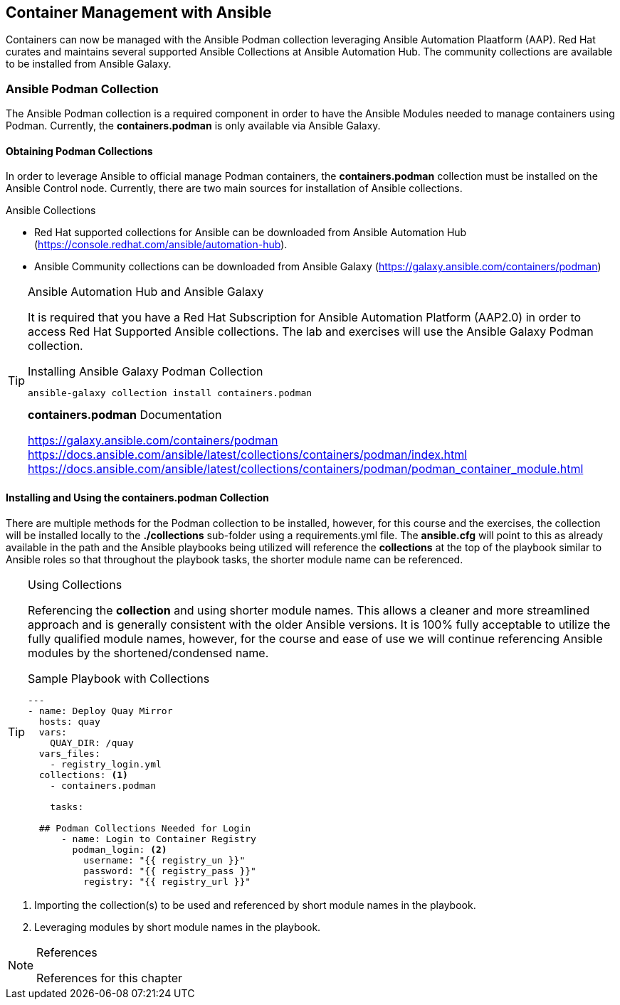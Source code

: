 ifndef::env-github[:icons: font]
ifdef::env-github[]
:status:
:outfilesuffix: .adoc
:caution-caption: :fire:
:important-caption: :exclamation:
:note-caption: :paperclip:
:tip-caption: :bulb:
:warning-caption: :warning:
:imagesdir: images/
endif::[]


== Container Management with Ansible

Containers can now be managed with the Ansible Podman collection leveraging Ansible Automation Plaatform (AAP). Red Hat curates and maintains several supported Ansible Collections at Ansible Automation Hub. The community collections are available to be installed from Ansible Galaxy.


=== Ansible Podman Collection

The Ansible Podman collection is a required component in order to have the Ansible Modules needed to manage containers using Podman. Currently, the *containers.podman* is only available via Ansible Galaxy.

==== Obtaining Podman Collections

In order to leverage Ansible to official manage Podman containers, the *containers.podman* collection must be installed on the Ansible Control node. Currently, there are two main sources for installation of Ansible collections.

.Ansible Collections
* Red Hat supported collections for Ansible can be downloaded from Ansible Automation Hub (https://console.redhat.com/ansible/automation-hub).
* Ansible Community collections can be downloaded from Ansible Galaxy (https://galaxy.ansible.com/containers/podman)

.Ansible Automation Hub and Ansible Galaxy
[TIP]
====
It is required that you have a Red Hat Subscription for Ansible Automation Platform (AAP2.0) in order to access Red Hat Supported Ansible collections. The lab and exercises will use the Ansible Galaxy Podman collection.

.Installing Ansible Galaxy Podman Collection
[source,bash]
----
ansible-galaxy collection install containers.podman
----

.*containers.podman* Documentation
https://galaxy.ansible.com/containers/podman
https://docs.ansible.com/ansible/latest/collections/containers/podman/index.html
https://docs.ansible.com/ansible/latest/collections/containers/podman/podman_container_module.html
====

==== Installing and Using the *containers.podman* Collection

There are multiple methods for the Podman collection to be installed, however, for this course and the exercises, the collection will be installed locally to the *./collections* sub-folder using a requirements.yml file. The *ansible.cfg* will point to this as already available in the path and the Ansible playbooks being utilized will reference the *collections* at the top of the playbook similar to Ansible roles so that throughout the playbook tasks, the shorter module name can be referenced.

.Using Collections
[TIP]
====
Referencing the *collection* and using shorter module names. This allows a cleaner and more streamlined approach and is generally consistent with the older Ansible versions. It is 100% fully acceptable to utilize the fully qualified module names, however, for the course and ease of use we will continue referencing Ansible modules by the shortened/condensed name.

.Sample Playbook with Collections
[source,bash]
----
---
- name: Deploy Quay Mirror
  hosts: quay
  vars:
    QUAY_DIR: /quay
  vars_files:
    - registry_login.yml
  collections: <1>
    - containers.podman

    tasks:

  ## Podman Collections Needed for Login
      - name: Login to Container Registry
        podman_login: <2>
          username: "{{ registry_un }}"
          password: "{{ registry_pass }}"
          registry: "{{ registry_url }}"

----
====
<1> Importing the collection(s) to be used and referenced by short module names in the playbook.
<2> Leveraging modules by short module names in the playbook.




.References
[NOTE]
====

References for this chapter

====
